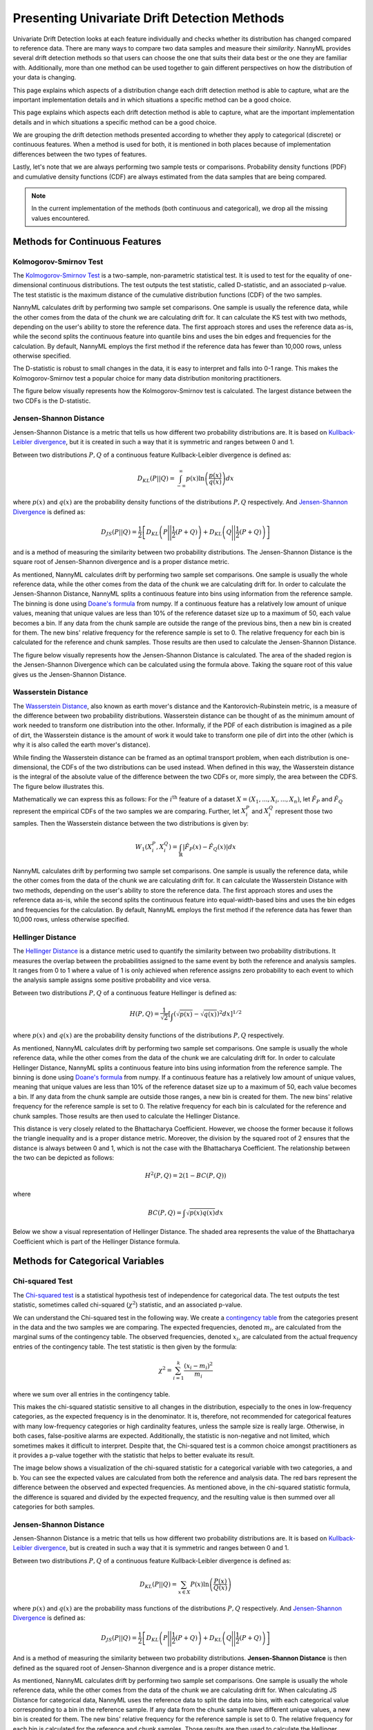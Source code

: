 .. _how-it-works-univariate-drift-detection:

Presenting Univariate Drift Detection Methods
=============================================

Univariate Drift Detection looks at each feature individually and checks whether its
distribution has changed compared to reference data. There are many ways to compare two data samples and measure
their *similarity*. NannyML provides several drift detection methods so that users can choose the one that suits
their data best or the one they are familiar with. Additionally, more than one method can be used together to
gain different perspectives on how the distribution of your data is changing.

This page explains which aspects of a distribution change each drift detection method is able to capture,
what are the important implementation details and in which situations a specific method can be a good choice.

This page explains which aspects each drift detection method is able to capture,
what are the important implementation details and in which situations a specific method can be a good choice.


We are grouping the drift detection methods presented according to whether they apply to categorical (discrete) or
continuous features. When a method is used for both, it is mentioned in both places because of implementation differences
between the two types of features.

Lastly, let's note that we are always performing two sample tests or comparisons. Probability density functions (PDF) and
cumulative density functions (CDF) are always estimated from the data samples that are being compared.

.. note::

    In the current implementation of the methods (both continuous and categorical), we drop all the missing values encountered.

.. _univariate-drift-detection-continuous-methods:

Methods for Continuous Features
--------------------------------

.. _univ_cont_method_ks:

Kolmogorov-Smirnov Test
.......................

The `Kolmogorov-Smirnov Test`_ is a two-sample, non-parametric statistical test. It is used to test for the equality of
one-dimensional continuous distributions. The test outputs the test statistic, called D-statistic, and an associated p-value.
The test statistic is the maximum distance of the cumulative distribution functions (CDF) of the two samples.

NannyML calculates drift by performing two sample set comparisons. One sample is usually the reference data, while the other
comes from the data of the chunk we are calculating drift for. It can calculate the KS test with two methods, depending on the
user's ability to store the reference data. The first approach stores and uses the reference data as-is, while the second splits
the continuous feature into quantile bins and uses the bin edges and frequencies for the calculation. By default, NannyML employs
the first method if the reference data has fewer than 10,000 rows, unless otherwise specified.

The D-statistic is robust to small changes in the data, it is easy to interpret and falls into  0-1 range.
This makes the Kolmogorov-Smirnov test a popular choice for many data distribution monitoring
practitioners.

The figure below visually represents how the Kolmogorov-Smirnov test is calculated. The largest distance between the two CDFs
is the D-statistic.


.. image:: ../_static/how-it-works-ks.svg
    :width: 1400pt


.. _univariate-drift-detection-cont-jensen-shannon:

Jensen-Shannon Distance
........................

Jensen-Shannon Distance is a metric that tells us how different two probability distributions are.
It is based on `Kullback-Leibler divergence`_, but it is created in such a way that it is symmetric and ranges between 0 and 1.

Between two distributions :math:`P,Q` of a continuous feature Kullback-Leibler divergence  is defined as:

.. math::
    D_{KL} \left(P || Q \right) = \int_{-\infty}^{\infty}p(x)\ln \left( \frac{p(x)}{q(x)} \right) dx


where :math:`p(x)` and :math:`q(x)` are the probability density functions of the distributions :math:`P,Q` respectively.
And `Jensen-Shannon Divergence`_ is defined as:

.. math::
    D_{JS} \left(P || Q \right) = \frac{1}{2} \left[ D_{KL} \left(P \Bigg|\Bigg| \frac{1}{2}(P+Q) \right) + D_{KL} \left(Q \Bigg|\Bigg| \frac{1}{2}(P+Q) \right)\right]

and is a method of measuring the similarity between two probability distributions. The Jensen-Shannon Distance is
the square root of Jensen-Shannon divergence and is a proper distance metric.

As mentioned, NannyML calculates drift by performing two sample set comparisons. One sample is usually the whole reference data,
while the other comes from the data of the chunk we are calculating drift for. In order to calculate the Jensen-Shannon
Distance, NannyML splits a continuous feature into bins using information from the reference sample.
The binning is done using `Doane's formula`_ from numpy.
If a continuous feature has a relatively low amount of unique values, meaning that
unique values are less than 10% of the reference dataset size up to a maximum of 50, each value becomes a bin.
If any data from the chunk sample are outside the range of the previous bins, then a new bin is created for them.
The new bins' relative frequency for the reference sample is set to 0.
The relative frequency for each bin is calculated for the reference and chunk samples. Those results are then
used to calculate the Jensen-Shannon Distance.

The figure below visually represents how the Jensen-Shannon Distance is calculated. The area of the shaded region is the
Jensen-Shannon Divergence which can be calculated using the formula above. Taking the square root of this value gives us
the Jensen-Shannon Distance.

.. image:: ../_static/how-it-works-js.svg
    :width: 1400pt

.. _univariate-drift-detection-cont-wasserstein:

Wasserstein Distance
........................

The `Wasserstein Distance`_, also known as earth mover's distance and the Kantorovich-Rubinstein metric,
is a measure of the difference between two probability distributions. Wasserstein distance
can be thought of as the minimum amount of work needed to transform one distribution into the other. Informally, if
the PDF of each distribution is imagined as a pile of dirt, the Wasserstein distance is the amount of work it would
take to transform one pile of dirt into the other (which is why it is also called the earth mover's distance).

While finding the Wasserstein distance can be framed as an optimal transport problem, when each distribution is
one-dimensional, the CDFs of the two distributions can be used instead. When defined in this way, the Wasserstein
distance is the integral of the absolute value of the difference between the two CDFs or, more simply, the area between the CDFS. The figure below illustrates this.

.. image:: ../_static/how-it-works-emd.svg
    :width: 1400pt

Mathematically we can express this as follows: For the :math:`i^\text{th}` feature of a dataset
:math:`X=(X_1,...,X_i,...,X_n)`, let :math:`\hat{F}_{P}` and :math:`\hat{F}_{Q}` represent the
empirical CDFs of the two samples we are comparing. Further, let :math:`X_i^{P}` and :math:`X_i^{Q}`
represent those two samples. Then the
Wasserstein distance between the two distributions is given by:

.. math::
    W_1\left(X_i^{P},X_i^{Q}\right) = \int_\mathbb{R}\left|\hat{F}_{P}(x)-\hat{F}_{Q}(x)\right|dx

NannyML calculates drift by performing two sample set comparisons. One sample is usually the reference data,
while the other comes from the data of the chunk we are calculating drift for.
It can calculate the Wasserstein Distance with two methods, depending on the user's ability to store the reference data.
The first approach stores and uses the reference data as-is, while the second splits the continuous feature into equal-width-based
bins and uses the bin edges and frequencies for the calculation.
By default, NannyML employs the first method if the reference data has fewer than 10,000 rows, unless otherwise specified.

.. _univariate-drift-detection-cont-hellinger:

Hellinger Distance
........................

The `Hellinger Distance`_ is a distance metric used to quantify the similarity between two probability distributions.
It measures the overlap between the probabilities assigned to the same event by both the reference and analysis samples.
It ranges from 0 to 1 where a value of 1 is only achieved when reference assigns zero probability to each event to which
the analysis sample assigns some positive probability and vice versa.

Between two distributions :math:`P,Q` of a continuous feature Hellinger is defined as:

.. math::
    H\left(P,Q\right) = \frac{1}{\sqrt{2}}\left[\int_{}\left(\sqrt{p(x)}-\sqrt{q(x)}\right)^2dx\right]^{1/2}

where :math:`p(x)` and :math:`q(x)` are the probability density functions of the distributions :math:`P,Q` respectively.

As mentioned, NannyML calculates drift by performing two sample set comparisons. One sample is usually the whole reference data,
while the other comes from the data of the chunk we are calculating drift for. In order to calculate Hellinger
Distance, NannyML splits a continuous feature into bins using information from the reference sample.
The binning is done using `Doane's formula`_ from numpy.
If a continuous feature has a relatively low amount of unique values, meaning that
unique values are less than 10% of the reference dataset size up to a maximum of 50, each value becomes a bin.
If any data from the chunk sample are outside those ranges, a new bin is created for them.
The new bins' relative frequency for the reference sample is set to 0.
The relative frequency for each bin is calculated for the reference and chunk samples. Those results are then
used to calculate the Hellinger Distance.

This distance is very closely related to the Bhattacharya Coefficient. However, we choose the former because it follows the
triangle inequality and is a proper distance metric. Moreover, the division by the squared root of 2 ensures that the distance
is always between 0 and 1, which is not the case with the Bhattacharya Coefficient. The relationship between the two can be
depicted as follows:

.. math::
    H^2\left(P,Q\right) = 2(1-BC\left(P,Q\right))

where

.. math::
    BC\left(P,Q\right) =  \int \sqrt{p(x)q(x)}dx

Below we show a visual representation of Hellinger Distance.
The shaded area represents the value of the Bhattacharya
Coefficient which is part of the Hellinger Distance formula.

.. image:: ../_static/how-it-works-hellinger.svg
    :width: 1400pt

.. _univariate-drift-detection-categorical-methods:

Methods for Categorical Variables
---------------------------------

.. _univ_cat_method_chi2:

Chi-squared Test
................

The `Chi-squared test`_ is a statistical hypothesis test of independence for categorical data.
The test outputs the test statistic, sometimes called chi-squared (:math:`\chi^2`) statistic,
and an associated p-value.

We can understand the Chi-squared test in the following way. We create a `contingency table`_ from the
categories present in the data and the two samples we are comparing. The expected frequencies,
denoted :math:`m_i`, are calculated from the marginal sums of the contingency table.
The observed frequencies, denoted :math:`x_i`, are calculated from the actual
frequency entries of the contingency table. The test statistic is then given by the formula:

.. math::
    \chi^2 = \sum_{i=1}^k \frac{(x_i - m_i)^2}{m_i}

where we sum over all entries in the contingency table.

This makes the chi-squared statistic sensitive to all changes in the distribution,
especially to the ones in low-frequency categories, as the expected frequency is in the denominator.
It is, therefore, not recommended for categorical features with many low-frequency categories or high cardinality
features, unless the sample size is really large.
Otherwise, in both cases, false-positive alarms are expected.
Additionally, the statistic is non-negative and not limited, which sometimes makes it difficult to interpret.
Despite that, the Chi-squared test is a common choice amongst practitioners as it provides a p-value together with the
statistic that helps to better evaluate its result.

The image below shows a visualization of the chi-squared statistic for a categorical variable with two categories, a and b.
You can see the expected values are calculated from both the reference and analysis data. The red bars represent the difference
between the observed and expected frequencies. As mentioned above, in the chi-squared statistic formula, the difference is
squared and divided by the expected frequency, and the resulting value is then summed over all categories for both samples.

.. image:: ../_static/how-it-works-chi2.svg
    :width: 1400pt

.. _univ_cat_method_js:

Jensen-Shannon Distance
........................

Jensen-Shannon Distance is a metric that tells us how different two probability distributions are.
It is based on `Kullback-Leibler divergence`_, but is created in such a way that it is symmetric and ranges between 0 and 1.

Between two distributions :math:`P,Q` of a continuous feature Kullback-Leibler divergence  is defined as:

.. math::
    D_{KL} \left(P || Q \right) = \sum_{x \in X} P(x)\ln \left( \frac{P(x)}{Q(x)} \right)


where :math:`p(x)` and :math:`q(x)` are the probability mass functions of the distributions :math:`P,Q` respectively.
And `Jensen-Shannon Divergence`_ is defined as:

.. math::
    D_{JS} \left(P || Q \right) = \frac{1}{2} \left[ D_{KL} \left(P \Bigg|\Bigg| \frac{1}{2}(P+Q) \right) + D_{KL} \left(Q \Bigg|\Bigg| \frac{1}{2}(P+Q) \right)\right]

And is a method of measuring the similarity between two probability distributions.
**Jensen-Shannon Distance** is then defined as the squared root of Jensen-Shannon divergence and is a proper distance
metric.

As mentioned, NannyML calculates drift by performing two sample set comparisons. One sample is usually the whole reference data,
while the other comes from the data of the chunk we are calculating drift for. When calculating JS
Distance for categorical data, NannyML uses the reference data to split the data into bins, with each categorical
value corresponding to a bin in the reference sample.
If any data from the chunk sample have different unique values, a new bin is created for them.
The new bins' relative frequency for the reference sample is set to 0.
The relative frequency for each bin is calculated for the reference and chunk samples. Those results are then
used to calculate the Hellinger Distance.

The intuition behind Jensen-Shannon is that it measures an average of all changes in relative frequencies of categories.
Frequencies are compared by dividing one by another. Therefore JS distance, just like the Chi-squared statistic, is sensitive
to changes in less frequent classes. This means that an absolute change of 1 percentage point for a less frequent class will
have a stronger contribution to the final JS distance value than the same change in a more frequent class. For this reason,
it may not be the best choice for categorical variables with many low-frequency classes or high cardinality.

To help our intuition we can look at the image below:

.. image:: ../_static/how-it-works-cat_js.svg
    :width: 1400pt

We see how the relative frequencies of the three categories have changed between reference and analysis data.
We also see that the JS Divergence contribution of each change and the resulting JS distance.

.. _univ_cat_method_hellinger:

Hellinger Distance
..................

The `Hellinger Distance`_ is a distance metric used to quantify the similarity between two probability distributions.
It measures the overlap between the probabilities assigned
to the same event by both reference and analysis samples. It ranges from 0 to 1 where a value of 1 is only achieved
when the reference assigns zero probability to each event to which
the analysis sample assigns some positive probability and vice versa.

Between two distributions :math:`P,Q` of a categorical feature Hellinger Distance is defined as:

.. math::
 H\left(P,Q\right) = \frac{1}{\sqrt{2}}\left[\sum_{x \in X}\left(\sqrt{p(x)}-\sqrt{q(x)}\right)^2\right]^{1/2}

where :math:`p(x)` and :math:`q(x)` are the probability mass functions of the distributions :math:`P,Q` respectively.

As mentioned, NannyML calculates drift by performing two sample set comparisons. One sample is usually the whole reference data,
while the other comes from the data of the chunk we are calculating drift for. When calculating Hellinger
Distance for categorical data, NannyML uses the reference data to split the data into bins, with each categorical
value corresponding to a bin in the reference sample.
If any data from the chunk sample have different unique values, a new bin is created for them.
The new bins' relative frequency for the reference sample is set to 0.
The relative frequency for each bin is calculated for the reference and chunk samples. Those results are then
used to calculate the Hellinger Distance.

Below we see a visualization of the Hellinger Distance for a categorical variable with three
categories, a, b and c. The red vertical lines map to the expression within the sum in the Hellinger Distance formula.

.. image:: ../_static/how-it-works-cat_hellinger.svg
    :width: 1400pt

.. _univ_cat_method_l8:

L-Infinity Distance
...................

We are using L-Infinity to measure the similarity of categorical features. L-Infinity, for categorical features, is defined as
the maximum of the absolute difference between the relative frequencies of each category in the reference and analysis data.
You can find more about `L-Infinity at Wikipedia`_. It falls into the range of 0-1 and is easy to interpret as
it is the greatest change in relative frequency among all categories. This behavior is different compared to Chi Squared test,
where even small changes in low-frequency labels can heavily influence the resulting test statistic.

To help our intuition we can look at the image below:

.. image:: ../_static/how-it-works-linf.svg
    :width: 1400pt

We see how the relative frequencies of the three categories have changed between reference and analysis data.
We also see that the resulting L-Infinity distance is the relative frequency change in category c.



.. _`Chi-squared test`: https://en.wikipedia.org/wiki/Chi-squared_test
.. _`Kolmogorov-Smirnov Test`: https://en.wikipedia.org/wiki/Kolmogorov%E2%80%93Smirnov_test
.. _`Jensen-Shannon Divergence`: https://en.wikipedia.org/wiki/Jensen%E2%80%93Shannon_divergence
.. _`Hellinger Distance`: https://en.wikipedia.org/wiki/Hellinger_distance
.. _`L-Infinity at Wikipedia`: https://en.wikipedia.org/wiki/L-infinity
.. _`Kullback-Leibler divergence`: https://en.wikipedia.org/wiki/Kullback%E2%80%93Leibler_divergence
.. _`Doane's formula`: https://numpy.org/doc/stable/reference/generated/numpy.histogram_bin_edges.html
.. _`Wasserstein Distance`: https://en.wikipedia.org/wiki/Wasserstein_metric
.. _`contingency table`: https://en.wikipedia.org/wiki/Contingency_table

